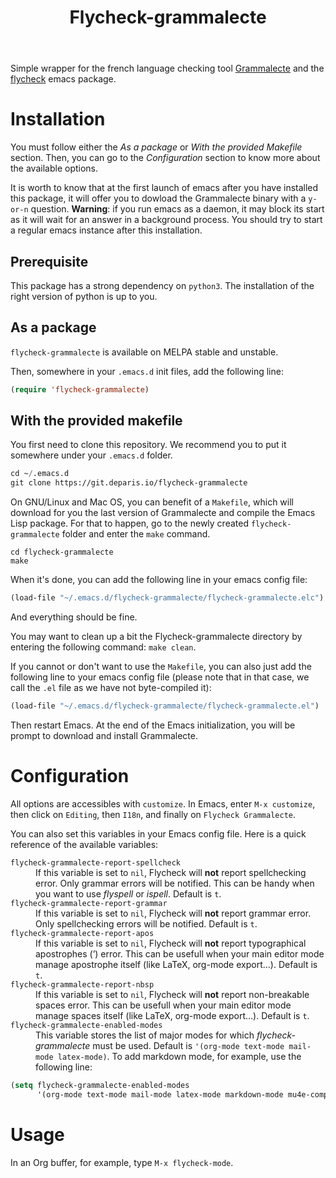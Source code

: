 #+title: Flycheck-grammalecte

Simple wrapper for the french language checking
tool [[http://www.dicollecte.org/][Grammalecte]] and the [[http://www.flycheck.org/][flycheck]] emacs package.

[[./demo.gif]]

* Installation

You must follow either the /As a package/ or /With the provided Makefile/
section. Then, you can go to the /Configuration/ section to know more
about the available options.

It is worth to know that at the first launch of emacs after you have
installed this package, it will offer you to dowload the Grammalecte
binary with a =y-or-n= question. *Warning*: if you run emacs as a
daemon, it may block its start as it will wait for an answer in a
background process. You should try to start a regular emacs instance
after this installation.

** Prerequisite

This package has a strong dependency on =python3=. The installation of
the right version of python is up to you.

** As a package

[[https://stable.melpa.org/#/flycheck-grammalecte][file:https://stable.melpa.org/packages/flycheck-grammalecte-badge.svg]]

[[https://melpa.org/#/flycheck-grammalecte][file:https://melpa.org/packages/flycheck-grammalecte-badge.svg]]

=flycheck-grammalecte= is available on MELPA stable and unstable.

Then, somewhere in your =.emacs.d= init files, add the following line:

#+begin_src emacs-lisp
(require 'flycheck-grammalecte)
#+end_src

** With the provided makefile

You first need to clone this repository. We recommend you to put it
somewhere under your =.emacs.d= folder.

#+begin_src emacs-lisp
cd ~/.emacs.d
git clone https://git.deparis.io/flycheck-grammalecte
#+end_src

On GNU/Linux and Mac OS, you can benefit of a =Makefile=, which will
download for you the last version of Grammalecte and compile the Emacs
Lisp package. For that to happen, go to the newly created
=flycheck-grammalecte= folder and enter the =make= command.

#+begin_src
cd flycheck-grammalecte
make
#+end_src

When it's done, you can add the following line in your emacs config
file:

#+begin_src emacs-lisp
(load-file "~/.emacs.d/flycheck-grammalecte/flycheck-grammalecte.elc")
#+end_src

And everything should be fine.

You may want to clean up a bit the Flycheck-grammalecte directory by
entering the following command: =make clean=.

If you cannot or don't want to use the =Makefile=, you can also just add
the following line to your emacs config file (please note that in that
case, we call the =.el= file as we have not byte-compiled it):

#+begin_src emacs-lisp
(load-file "~/.emacs.d/flycheck-grammalecte/flycheck-grammalecte.el")
#+end_src

Then restart Emacs. At the end of the Emacs initialization, you will be
prompt to download and install Grammalecte.

* Configuration

All options are accessibles with =customize=. In Emacs, enter
=M-x customize=, then click on =Editing=, then =I18n=, and finally on
=Flycheck Grammalecte=.

You can also set this variables in your Emacs config file. Here is a
quick reference of the available variables:

- =flycheck-grammalecte-report-spellcheck= :: If this variable is set to
     =nil=, Flycheck will *not* report spellchecking error. Only grammar
     errors will be notified. This can be handy when you want to use
     /flyspell/ or /ispell/. Default is =t=.
- =flycheck-grammalecte-report-grammar= :: If this variable is set to
     =nil=, Flycheck will *not* report grammar error. Only spellchecking
     errors will be notified. Default is =t=.
- =flycheck-grammalecte-report-apos= :: If this variable is set to
     =nil=, Flycheck will *not* report typographical apostrophes (’)
     error. This can be usefull when your main editor mode manage
     apostrophe itself (like LaTeX, org-mode export…). Default is =t=.
- =flycheck-grammalecte-report-nbsp= :: If this variable is set to
     =nil=, Flycheck will *not* report non-breakable spaces
     error. This can be usefull when your main editor mode manage
     spaces itself (like LaTeX, org-mode export…). Default is =t=.
- =flycheck-grammalecte-enabled-modes= :: This variable stores the list
     of major modes for which /flycheck-grammalecte/ must be
     used. Default is ='(org-mode text-mode mail-mode latex-mode)=. To
     add markdown mode, for example, use the following line:

#+begin_src emacs-lisp
(setq flycheck-grammalecte-enabled-modes
      '(org-mode text-mode mail-mode latex-mode markdown-mode mu4e-compose-mode))
#+end_src

* Usage

In an Org buffer, for example, type =M-x flycheck-mode=.
